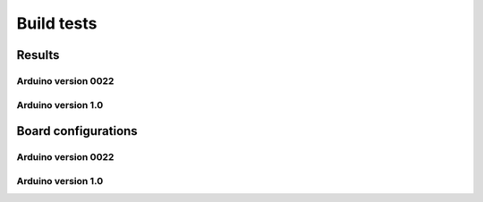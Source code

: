 Build tests
============

-----------
Results
-----------

Arduino version 0022
----------------------

.. csv-table::
    :file: generated_build_test_0022.csv
    :header-rows: 1



Arduino version 1.0
----------------------

.. csv-table::
    :file: generated_build_test_1.0.csv
    :header-rows: 1

    
-------------------------  
Board configurations
-------------------------  
    
Arduino version 0022
----------------------

.. csv-table::
    :file: generated_boards_0022.csv
    :header-rows: 1

Arduino version 1.0
----------------------

.. csv-table::
    :file: generated_boards_1.0.csv
    :header-rows: 1
    